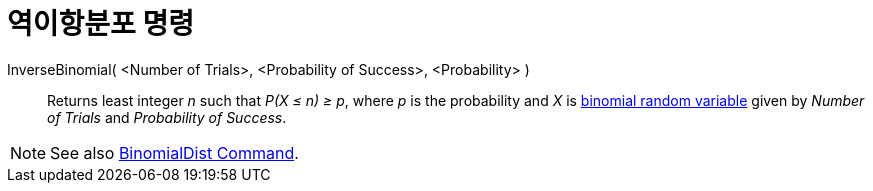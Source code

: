 = 역이항분포 명령
:page-en: commands/InverseBinomial
ifdef::env-github[:imagesdir: /ko/modules/ROOT/assets/images]

InverseBinomial( <Number of Trials>, <Probability of Success>, <Probability> )::
  Returns least integer _n_ such that _P(X ≤ n) ≥ p_, where _p_ is the probability and _X_ is
  https://en.wikipedia.org/wiki/Binomial_distribution[binomial random variable] given by _Number of Trials_ and
  _Probability of Success_.

[NOTE]
====

See also xref:/s_index_php?title=BinomialDist_Command_action=edit_redlink=1.adoc[BinomialDist Command].

====
